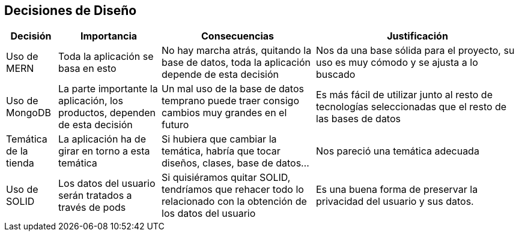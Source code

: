 [[section-design-decisions]]
== Decisiones de Diseño

[options="header",cols="1,2,3,4"]
|===
|Decisión|Importancia|Consecuencias|Justificación
| Uso de MERN | Toda la aplicación se basa en esto | No hay marcha atrás, quitando la base de datos, toda la aplicación depende de esta decisión | Nos da una base sólida para el proyecto, su uso es muy cómodo y se ajusta a lo buscado
| Uso de MongoDB | La parte importante la aplicación, los productos, dependen de esta decisión | Un mal uso de la base de datos temprano puede traer consigo cambios muy grandes en el futuro | Es más fácil de utilizar junto al resto de tecnologías seleccionadas que el resto de las bases de datos
| Temática de la tienda | La aplicación ha de girar en torno a esta temática | Si hubiera que cambiar la temática, habría que tocar diseños, clases, base de datos… | Nos pareció una temática adecuada
| Uso de SOLID | Los datos del usuario serán tratados a través de pods | Si quisiéramos quitar SOLID, tendríamos que rehacer todo lo relacionado con la obtención de los datos del usuario | Es una buena forma de preservar la privacidad del usuario y sus datos.
|===
